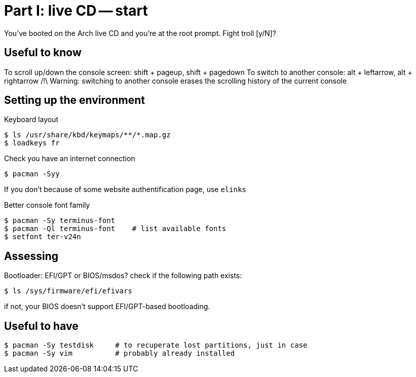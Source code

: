 = Part I: live CD -- start

You've booted on the Arch live CD and you're at the root prompt.
Fight troll [y/N]?

== Useful to know

To scroll up/down the console screen: shift + pageup, shift + pagedown
To switch to another console: alt + leftarrow, alt + rightarrow
/!\ Warning: switching to another console erases the scrolling history of the current console

== Setting up the environment

Keyboard layout
----
$ ls /usr/share/kbd/keymaps/**/*.map.gz
$ loadkeys fr
----
Check you have an internet connection

    $ pacman -Syy

If you don't because of some website authentification page, use `elinks`

Better console font family

    $ pacman -Sy terminus-font
    $ pacman -Ql terminus-font    # list available fonts
    $ setfont ter-v24n

== Assessing

Bootloader: EFI/GPT or BIOS/msdos? check if the following path exists:

    $ ls /sys/firmware/efi/efivars

if not, your BIOS doesn't support EFI/GPT-based bootloading.

== Useful to have

    $ pacman -Sy testdisk     # to recuperate lost partitions, just in case
    $ pacman -Sy vim          # probably already installed
